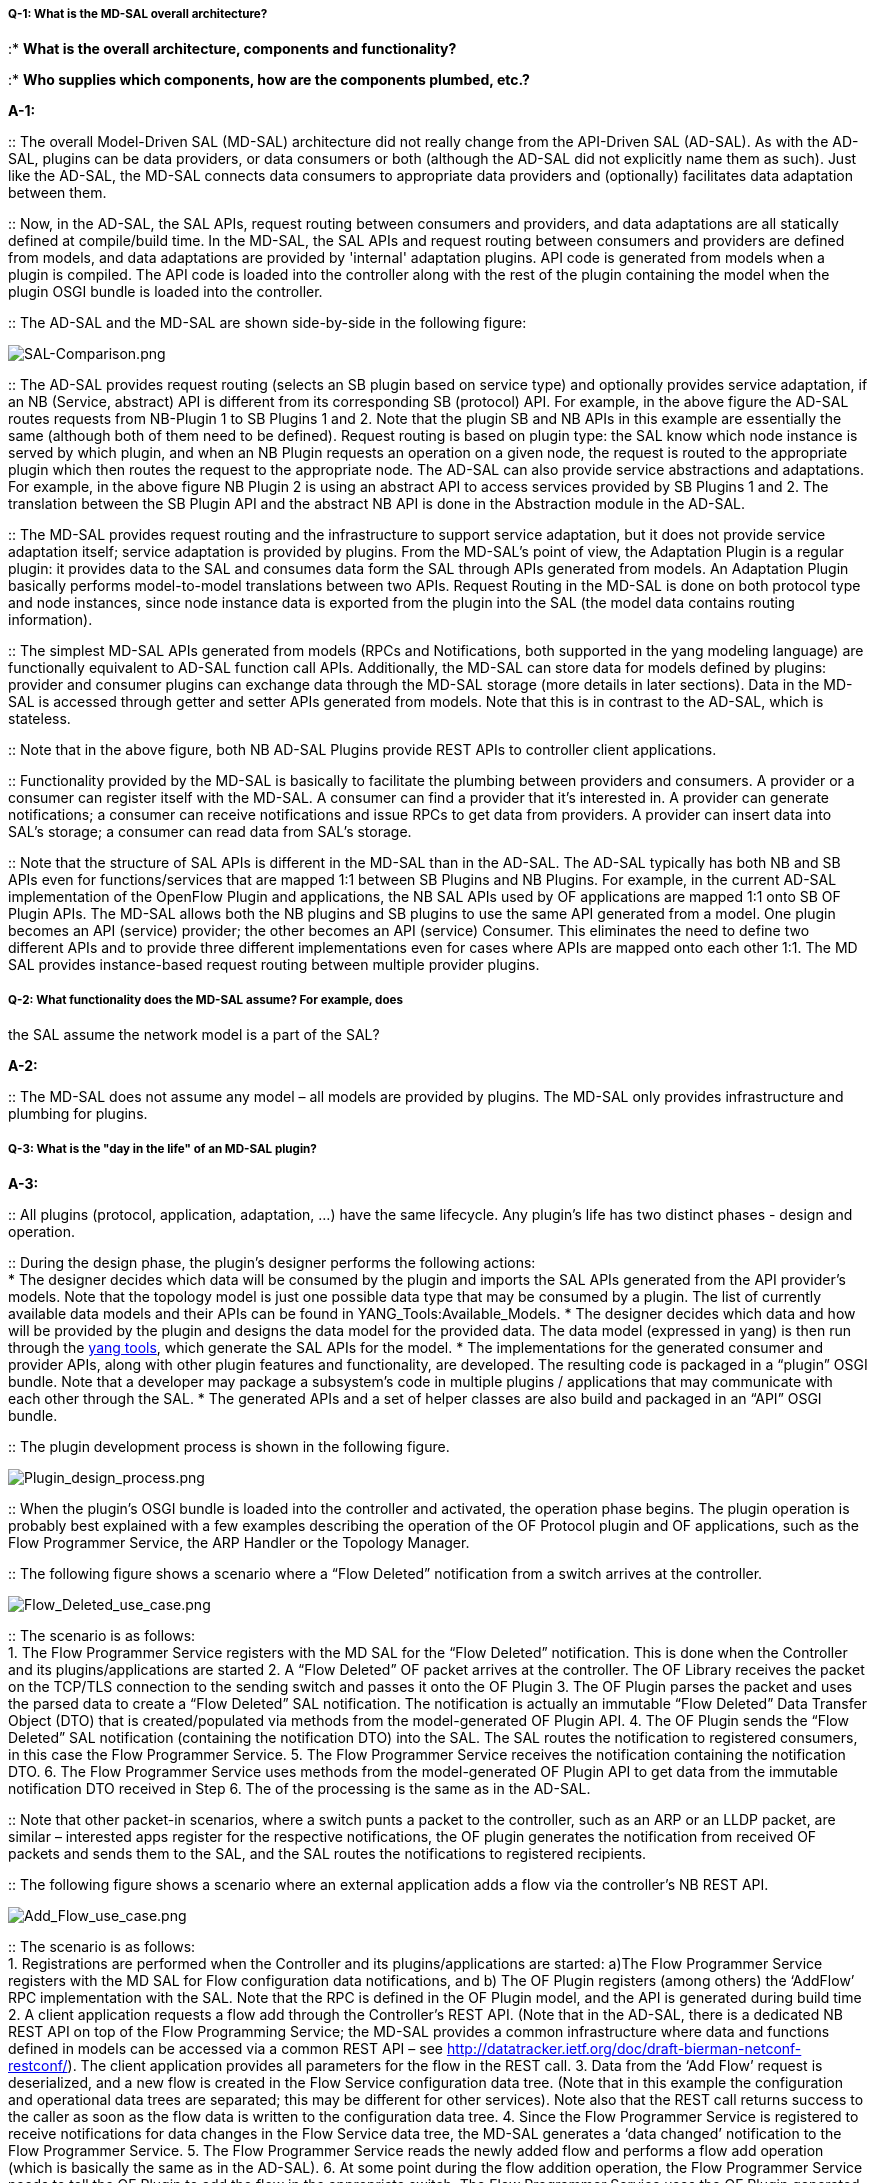 [[q-1-what-is-the-md-sal-overall-architecture]]
===== Q-1: What is the MD-SAL overall architecture?

:* *What is the overall architecture, components and functionality?*

:* *Who supplies which components, how are the components plumbed,
etc.?*

*A-1:*

::
  The overall Model-Driven SAL (MD-SAL) architecture did not really
  change from the API-Driven SAL (AD-SAL). As with the AD-SAL, plugins
  can be data providers, or data consumers or both (although the AD-SAL
  did not explicitly name them as such). Just like the AD-SAL, the
  MD-SAL connects data consumers to appropriate data providers and
  (optionally) facilitates data adaptation between them.

::
  Now, in the AD-SAL, the SAL APIs, request routing between consumers
  and providers, and data adaptations are all statically defined at
  compile/build time. In the MD-SAL, the SAL APIs and request routing
  between consumers and providers are defined from models, and data
  adaptations are provided by 'internal' adaptation plugins. API code is
  generated from models when a plugin is compiled. The API code is
  loaded into the controller along with the rest of the plugin
  containing the model when the plugin OSGI bundle is loaded into the
  controller.

::
  The AD-SAL and the MD-SAL are shown side-by-side in the following
  figure:

image:SAL-Comparison.png[SAL-Comparison.png,title="SAL-Comparison.png"]

::
  The AD-SAL provides request routing (selects an SB plugin based on
  service type) and optionally provides service adaptation, if an NB
  (Service, abstract) API is different from its corresponding SB
  (protocol) API. For example, in the above figure the AD-SAL routes
  requests from NB-Plugin 1 to SB Plugins 1 and 2. Note that the plugin
  SB and NB APIs in this example are essentially the same (although both
  of them need to be defined). Request routing is based on plugin type:
  the SAL know which node instance is served by which plugin, and when
  an NB Plugin requests an operation on a given node, the request is
  routed to the appropriate plugin which then routes the request to the
  appropriate node. The AD-SAL can also provide service abstractions and
  adaptations. For example, in the above figure NB Plugin 2 is using an
  abstract API to access services provided by SB Plugins 1 and 2. The
  translation between the SB Plugin API and the abstract NB API is done
  in the Abstraction module in the AD-SAL.

::
  The MD-SAL provides request routing and the infrastructure to support
  service adaptation, but it does not provide service adaptation itself;
  service adaptation is provided by plugins. From the MD-SAL’s point of
  view, the Adaptation Plugin is a regular plugin: it provides data to
  the SAL and consumes data form the SAL through APIs generated from
  models. An Adaptation Plugin basically performs model-to-model
  translations between two APIs. Request Routing in the MD-SAL is done
  on both protocol type and node instances, since node instance data is
  exported from the plugin into the SAL (the model data contains routing
  information).

::
  The simplest MD-SAL APIs generated from models (RPCs and
  Notifications, both supported in the yang modeling language) are
  functionally equivalent to AD-SAL function call APIs. Additionally,
  the MD-SAL can store data for models defined by plugins: provider and
  consumer plugins can exchange data through the MD-SAL storage (more
  details in later sections). Data in the MD-SAL is accessed through
  getter and setter APIs generated from models. Note that this is in
  contrast to the AD-SAL, which is stateless.

::
  Note that in the above figure, both NB AD-SAL Plugins provide REST
  APIs to controller client applications.

::
  Functionality provided by the MD-SAL is basically to facilitate the
  plumbing between providers and consumers. A provider or a consumer can
  register itself with the MD-SAL. A consumer can find a provider that
  it’s interested in. A provider can generate notifications; a consumer
  can receive notifications and issue RPCs to get data from providers. A
  provider can insert data into SAL’s storage; a consumer can read data
  from SAL’s storage.

::
  Note that the structure of SAL APIs is different in the MD-SAL than in
  the AD-SAL. The AD-SAL typically has both NB and SB APIs even for
  functions/services that are mapped 1:1 between SB Plugins and NB
  Plugins. For example, in the current AD-SAL implementation of the
  OpenFlow Plugin and applications, the NB SAL APIs used by OF
  applications are mapped 1:1 onto SB OF Plugin APIs. The MD-SAL allows
  both the NB plugins and SB plugins to use the same API generated from
  a model. One plugin becomes an API (service) provider; the other
  becomes an API (service) Consumer. This eliminates the need to define
  two different APIs and to provide three different implementations even
  for cases where APIs are mapped onto each other 1:1. The MD SAL
  provides instance-based request routing between multiple provider
  plugins.

[[q-2-what-functionality-does-the-md-sal-assume-for-example-does-the-sal-assume-the-network-model-is-a-part-of-the-sal]]
===== Q-2: What functionality does the MD-SAL assume? For example, does
the SAL assume the network model is a part of the SAL?

*A-2:*

::
  The MD-SAL does not assume any model – all models are provided by
  plugins. The MD-SAL only provides infrastructure and plumbing for
  plugins.

[[q-3-what-is-the-day-in-the-life-of-an-md-sal-plugin]]
===== Q-3: What is the "day in the life" of an MD-SAL plugin?

*A-3:*

::
  All plugins (protocol, application, adaptation, ...) have the same
  lifecycle. Any plugin’s life has two distinct phases - design and
  operation.

::
  During the design phase, the plugin’s designer performs the following
  actions:
  +
  * The designer decides which data will be consumed by the plugin and
  imports the SAL APIs generated from the API provider’s models. Note
  that the topology model is just one possible data type that may be
  consumed by a plugin. The list of currently available data models and
  their APIs can be found in YANG_Tools:Available_Models.
  * The designer decides which data and how will be provided by the
  plugin and designs the data model for the provided data. The data
  model (expressed in yang) is then run through the link:YANG_Tools[yang
  tools], which generate the SAL APIs for the model.
  * The implementations for the generated consumer and provider APIs,
  along with other plugin features and functionality, are developed. The
  resulting code is packaged in a “plugin” OSGI bundle. Note that a
  developer may package a subsystem's code in multiple plugins /
  applications that may communicate with each other through the SAL.
  * The generated APIs and a set of helper classes are also build and
  packaged in an “API” OSGI bundle.

::
  The plugin development process is shown in the following figure.

image:Plugin_design_process.png[Plugin_design_process.png,title="Plugin_design_process.png"]

::
  When the plugin’s OSGI bundle is loaded into the controller and
  activated, the operation phase begins. The plugin operation is
  probably best explained with a few examples describing the operation
  of the OF Protocol plugin and OF applications, such as the Flow
  Programmer Service, the ARP Handler or the Topology Manager.

::
  The following figure shows a scenario where a “Flow Deleted”
  notification from a switch arrives at the controller.

image:Flow_Deleted_use_case.png[Flow_Deleted_use_case.png,title="Flow_Deleted_use_case.png"]

::
  The scenario is as follows:
  +
  1.  The Flow Programmer Service registers with the MD SAL for the
  “Flow Deleted” notification. This is done when the Controller and its
  plugins/applications are started
  2.  A “Flow Deleted” OF packet arrives at the controller. The OF
  Library receives the packet on the TCP/TLS connection to the sending
  switch and passes it onto the OF Plugin
  3.  The OF Plugin parses the packet and uses the parsed data to create
  a “Flow Deleted” SAL notification. The notification is actually an
  immutable “Flow Deleted” Data Transfer Object (DTO) that is
  created/populated via methods from the model-generated OF Plugin API.
  4.  The OF Plugin sends the “Flow Deleted” SAL notification
  (containing the notification DTO) into the SAL. The SAL routes the
  notification to registered consumers, in this case the Flow Programmer
  Service.
  5.  The Flow Programmer Service receives the notification containing
  the notification DTO.
  6.  The Flow Programmer Service uses methods from the model-generated
  OF Plugin API to get data from the immutable notification DTO received
  in Step 6. The of the processing is the same as in the AD-SAL.

::
  Note that other packet-in scenarios, where a switch punts a packet to
  the controller, such as an ARP or an LLDP packet, are similar –
  interested apps register for the respective notifications, the OF
  plugin generates the notification from received OF packets and sends
  them to the SAL, and the SAL routes the notifications to registered
  recipients.

::
  The following figure shows a scenario where an external application
  adds a flow via the controller’s NB REST API.

image:Add_Flow_use_case.png[Add_Flow_use_case.png,title="Add_Flow_use_case.png"]

::
  The scenario is as follows:
  +
  1.  Registrations are performed when the Controller and its
  plugins/applications are started: a)The Flow Programmer Service
  registers with the MD SAL for Flow configuration data notifications,
  and b) The OF Plugin registers (among others) the ‘AddFlow’ RPC
  implementation with the SAL. Note that the RPC is defined in the OF
  Plugin model, and the API is generated during build time
  2.  A client application requests a flow add through the Controller’s
  REST API. (Note that in the AD-SAL, there is a dedicated NB REST API
  on top of the Flow Programming Service; the MD-SAL provides a common
  infrastructure where data and functions defined in models can be
  accessed via a common REST API – see
  http://datatracker.ietf.org/doc/draft-bierman-netconf-restconf/). The
  client application provides all parameters for the flow in the REST
  call.
  3.  Data from the ‘Add Flow’ request is deserialized, and a new flow
  is created in the Flow Service configuration data tree. (Note that in
  this example the configuration and operational data trees are
  separated; this may be different for other services). Note also that
  the REST call returns success to the caller as soon as the flow data
  is written to the configuration data tree.
  4.  Since the Flow Programmer Service is registered to receive
  notifications for data changes in the Flow Service data tree, the
  MD-SAL generates a ‘data changed’ notification to the Flow Programmer
  Service.
  5.  The Flow Programmer Service reads the newly added flow and
  performs a flow add operation (which is basically the same as in the
  AD-SAL).
  6.  At some point during the flow addition operation, the Flow
  Programmer Service needs to tell the OF Plugin to add the flow in the
  appropriate switch. The Flow Programmer Service uses the OF Plugin
  generated API to create the RPC input parameter DTO for the OF
  Plugin’s “AddFlow” RPC.
  7.  The Flow Programmer Service gets the service instance (actually, a
  proxy), and invokes the “AddFlow” RPC on the service. The MD-SAL will
  route the request to the appropriate OF Plugin (which implements the
  requested RPC)
  8.  The “AddFlow” RPC request is routed to the OF Plugin and the
  implementation method of the “AddFlow” RPC is invoked.
  9.  The “AddFlow” RPC implementation uses the OF Plugin API to read
  values from the RPC input parameter's DTO. (Note that the
  implementation will use the DTO's getter methods generated from the
  RPC's yang model to read the values from the received DTO.)
  10. The "AddFlow" RPC is further processed (pretty much the same as in
  the AD-SAL) and at some point the corresponding flowmod is sent to the
  corresponding switch.

[[q-4-is-there-a-document-that-describes-how-code-is-generated-from-the-models-for-the-md-sal]]
===== Q-4: Is there a document that describes how code is generated from
the models for the MD-SAL?

*A-4:*

::
  Yangtools documents the Yang to Java generation:
  YANG_Tools:YANG_to_Java_Mapping, including examples of how the yang
  constructs are mapped onto Java classes. You can write unit tests
  against the generated code. You will have to write implementations of
  the generated RPC interfaces. The generated code is just Java, and it
  debugs just like Java.

::
  If you want to play with generating Java from Yang there's a maven
  archetype to help you get going: Maven_Archetypes:odl-model-project.

::
  Or you can try creating a project in eclipse as explained
  http://sdntutorials.com/yang-to-java-conversion-how-to-create-maven-project-in-eclipse/[here].

[[q-5-the-code-generation-tools-mention-producers-and-consumers.-how-are-these-related-to-southbound-and-northbound-sal-plugins]]
===== Q-5: The code generation tools mention 'producers' and consumers'.
How are these related to 'southbound' and 'northbound SAL plugins?

*A-5*:

::
  The difference between southbound and northbound plugins is that
  southbound plugins talk protocols to network nodes and northbound
  plugins talk application APIs to controller applications. As far as
  the SAL is concerned, there is really no north or south. The SAL is
  basically a data exchange & adaptation mechanism between plugins, and
  the plugin SAL roles (consumer or producer) are defined with respect
  to the data being moved around or stored by the SAL. A producer
  implements an API and provides the API's data; a consumer uses the API
  and consumes the API's data'

::
  While 'northbound' and 'southbound' provide a network engineer's view
  of the SAL, 'consumer' and 'producer' provide a software engineer's
  view of the SAL, shown in the following figure:

image:SAL-SW-Eng.png[SAL-SW-Eng.png,title="SAL-SW-Eng.png"]

[[q-6-where-can-i-find-models-that-have-already-been-defined-in-opendaylight]]
===== Q-6: Where can I find models that have already been defined in
OpenDaylight?

*A-6*:

::
  The list of models that have been defined for the SAL and in various
  plugins can be found in
  OpenDaylight_Controller:MD-SAL:Model_Reference.

[[q-7-how-do-i-migrate-my-existing-plugins-and-services-to-md-sal]]
===== Q-7: How do I migrate my existing plugins and services to MD-SAL?

*A-7*:

::
  The migration guide can be found in
  OpenDaylight_Controller:MD-SAL:Application_Migration_Guide

[[q-8-where-can-i-find-sal-example-code]]
===== Q-8: Where can I find SAL example code?

*A-8*:

::
  We provided a simple complete example of a model, a service provider
  (toaster) and a service consumer in the toaster sample. It provides
  the model of a programmable toaster, a sample consumer application
  that uses MD-SAL APIs, a sample southbound plugin (a service provider)
  that implements toaster, and a unit test suite.

::
  The toaster example is in _controller.git_ under
  _opendaylight/md-sal/samples_.

[[q-9-where-is-the-rest-api-code-for-the-example]]
===== Q-9: Where is the REST API code for the example?

*A-9*:

::
  The REST APIs will be derived from models - you won't have to write
  any code for it. The controller will implement the
  http://datatracker.ietf.org/doc/draft-bierman-netconf-restconf/[RESTCONF]
  protocol which defines access to yang-formatted data via REST.
  Basically, all you need to do is define your service in a model and
  expose that model to the SAL – REST access to your modeled data will
  then be provided by the SAL infrastructure. But, if you'd like to do
  your now REST API (for example, to be compliant with an existing API),
  you can still do that.

[[q-10-how-to-use-restconf-to-access-md-sal-datastore]]
===== Q-10: How to use RESTCONF to access MD-SAL datastore?

*A-10*:

::
  Refer OpenDaylight_Controller:MD-SAL:Restconf.

